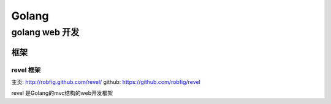 ====================
Golang
====================

------------------------
golang web 开发
------------------------

^^^^^^^^^^^^^^^^^^
框架
^^^^^^^^^^^^^^^^^^

""""""""""""""""
revel 框架
""""""""""""""""

主页: `http://robfig.github.com/revel/ <http://robfig.github.com/revel/>`_
github: `https://github.com/robfig/revel <https://github.com/robfig/revel>`_

revel 是Golang的mvc结构的web开发框架 



